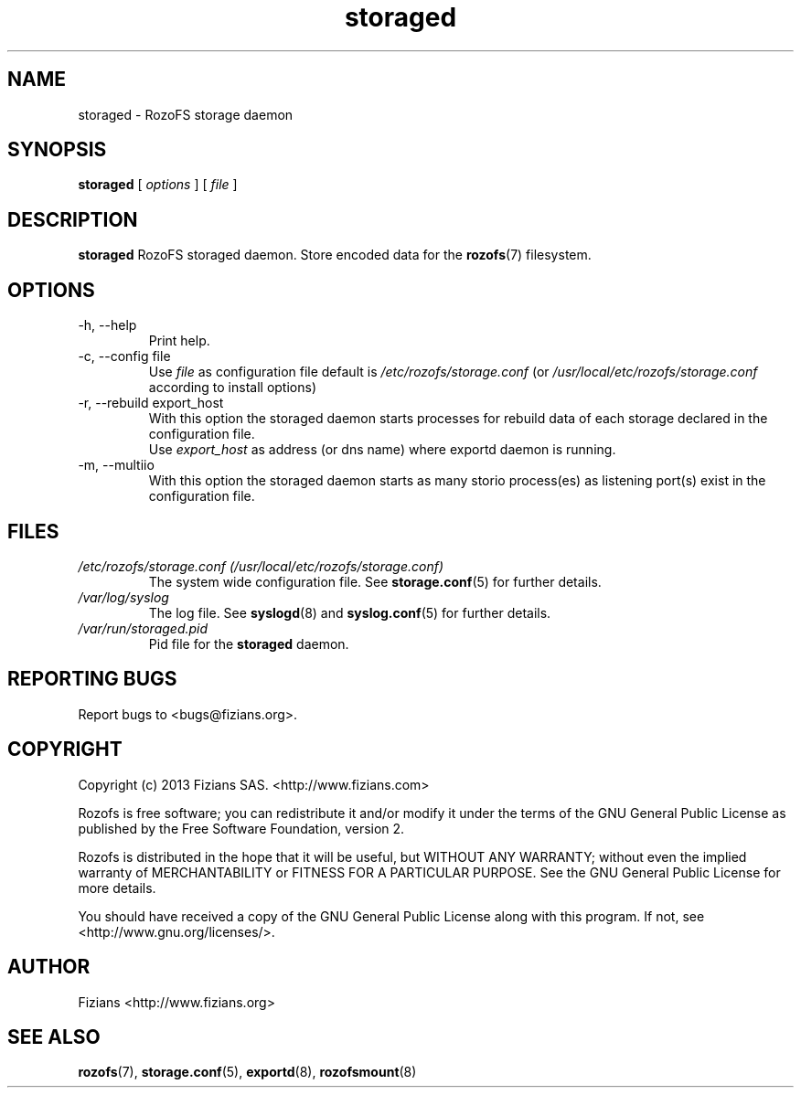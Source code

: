 .\" Process this file with
.\" groff -man -Tascii storaged.8
.\"
.TH storaged 8 "APRIL 2014" RozoFS "User Manuals"
.SH NAME
storaged \- RozoFS storage daemon
.SH SYNOPSIS
.B storaged 
[
.I options
] [
.I file
]
.B
.SH DESCRIPTION
.B storaged
RozoFS storaged daemon. Store encoded data for the
.BR rozofs (7)
filesystem.
.SH OPTIONS
.IP "-h, --help"
.RS
Print help.
.RE
.IP "-c, --config file"
.RS
Use 
.I file
as configuration file default is
.I /etc/rozofs/storage.conf
(or
.I /usr/local/etc/rozofs/storage.conf
according to install options)
.RE
.IP "-r, --rebuild export_host"
.RS
With this option the storaged daemon starts processes for rebuild data of each \
storage declared in the configuration file.
.RE
.RS
Use
.I export_host
as address (or dns name) where exportd daemon is running.
.RE
.IP "-m, --multiio"
.RS
With this option the storaged daemon starts as many storio process(es) as listening port(s) exist in the configuration file.

.RE
.SH FILES
.I /etc/rozofs/storage.conf (/usr/local/etc/rozofs/storage.conf)
.RS
The system wide configuration file. See
.BR storage.conf (5)
for further details.
.RE
.I /var/log/syslog
.RS
The log file. See
.BR syslogd (8)
and
.BR syslog.conf (5)
for further details.
.RE
.I /var/run/storaged.pid
.RS
Pid file for the
.B storaged
daemon.
.\".SH ENVIRONMENT
.\".SH DIAGNOSTICS
.SH "REPORTING BUGS"
Report bugs to <bugs@fizians.org>.
.SH COPYRIGHT
Copyright (c) 2013 Fizians SAS. <http://www.fizians.com>

Rozofs is free software; you can redistribute it and/or modify
it under the terms of the GNU General Public License as published
by the Free Software Foundation, version 2.

Rozofs is distributed in the hope that it will be useful, but
WITHOUT ANY WARRANTY; without even the implied warranty of
MERCHANTABILITY or FITNESS FOR A PARTICULAR PURPOSE.  See the GNU
General Public License for more details.

You should have received a copy of the GNU General Public License
along with this program.  If not, see <http://www.gnu.org/licenses/>.
.SH AUTHOR
Fizians <http://www.fizians.org>
.SH "SEE ALSO"
.BR rozofs (7),
.BR storage.conf (5),
.BR exportd (8),
.BR rozofsmount (8)
